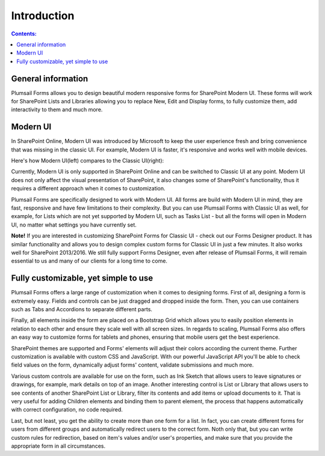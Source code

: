 Introduction
==================================================

.. contents:: Contents:
 :local:
 :depth: 1
 
General information
--------------------------------------------------
Plumsail Forms allows you to design beautiful modern responsive forms for SharePoint Modern UI.
These forms will work for SharePoint Lists and Libraries allowing you to replace New, Edit and Display
forms, to fully customize them, add interactivity to them and much more.

Modern UI
--------------------------------------------------
In SharePoint Online, Modern UI was introduced by Microsoft to keep the user experience fresh and
bring convenience that was missing in the classic UI. For example, Modern UI is faster, it's 
responsive and works well with mobile devices.

Here's how Modern UI(left) compares to the Classic UI(right):

|pic1| |pic2|

.. |pic1| image:: ./images/startSP/modernUI.png
   :alt: SharePoint Modern UI
   :width: 49%

.. |pic2| image:: ./images/startSP/classicUI.png
   :alt: SharePoint Classic UI
   :width: 49%

Currently, Modern UI is only supported in SharePoint Online and can be switched to Classic UI at any point. Modern UI does not only affect the visual presentation of SharePoint, it also changes some of SharePoint's functionality, thus it requires a different approach when it comes to customization.

Plumsail Forms are specifically designed to work with Modern UI. All forms are build with Modern UI in mind, they are fast, responsive and have few limitations to their complexity. But you can use Plumsail Forms with Classic UI as well, for example, for Lists which are not yet supported by Modern UI, such as Tasks List - but all the forms will open in Modern UI, no matter what settings you have currently set.

**Note!** If you are interested in customizing SharePoint Forms for Classic UI - check out our Forms Designer product. It has similar functionality and allows you to design complex custom forms for Classic UI in just a few minutes. It also works well for SharePoint 2013/2016. We still fully support Forms Designer, even after release of Plumsail Forms, it will remain essential to us and many of our clients for a long time to come.

Fully customizable, yet simple to use
--------------------------------------------------
Plumsail Forms offers a large range of customization when it comes to designing forms. First of all,
designing a form is extremely easy. Fields and controls can be just dragged and dropped inside the form. Then, you can use containers such as Tabs and Accordions to separate different parts. 

Finally, all elements inside the form are placed on a Bootstrap Grid which allows you to easily position elements in relation to each other and ensure they scale well with all screen sizes.
In regards to scaling, Plumsail Forms also offers an easy way to customize forms for tablets and phones, ensuring that mobile users get the best experience.

SharePoint themes are supported and Forms' elements will adjust their colors according the current theme. Further customization is available with custom CSS and JavaScript. With our powerful JavaScript API you'll be able to check field values on the form, dynamically adjust forms' content, validate submissions and much more.

Various custom controls are available for use on the form, such as Ink Sketch that allows users to leave signatures or drawings, for example, mark details on top of an image. Another interesting control is List or Library that allows users to see contents of another SharePoint List or Library, filter its contents and add items or upload documents to it. That is very useful for adding Children elements and binding them to parent element, the process that happens automatically with correct configuration, no code required.

Last, but not least, you get the ability to create more than one form for a list. In fact, you can create different forms for users from different groups and automatically redirect users to the correct form. Noth only that, but you can write custom rules for redirection, based on item's values and/or user's properties, and make sure that you provide the appropriate form in all circumstances.
